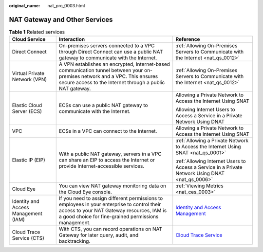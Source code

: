 :original_name: nat_pro_0003.html

.. _nat_pro_0003:

NAT Gateway and Other Services
==============================

.. table:: **Table 1** Related services

   +--------------------------------------+--------------------------------------------------------------------------------------------------------------------------------------------------------------------------------------------------+--------------------------------------------------------------------------------------------------------------------------------------------------+
   | Cloud Service                        | Interaction                                                                                                                                                                                      | Reference                                                                                                                                        |
   +======================================+==================================================================================================================================================================================================+==================================================================================================================================================+
   | Direct Connect                       | On-premises servers connected to a VPC through Direct Connect can use a public NAT gateway to communicate with the Internet.                                                                     | :ref:`Allowing On-Premises Servers to Communicate with the Internet <nat_qs_0012>`                                                               |
   +--------------------------------------+--------------------------------------------------------------------------------------------------------------------------------------------------------------------------------------------------+--------------------------------------------------------------------------------------------------------------------------------------------------+
   | Virtual Private Network (VPN)        | A VPN establishes an encrypted, Internet-based communication tunnel between your on-premises network and a VPC. This ensures secure access to the Internet through a public NAT gateway.         | :ref:`Allowing On-Premises Servers to Communicate with the Internet <nat_qs_0012>`                                                               |
   +--------------------------------------+--------------------------------------------------------------------------------------------------------------------------------------------------------------------------------------------------+--------------------------------------------------------------------------------------------------------------------------------------------------+
   | Elastic Cloud Server (ECS)           | ECSs can use a public NAT gateway to communicate with the Internet.                                                                                                                              | Allowing a Private Network to Access the Internet Using SNAT                                                                                     |
   |                                      |                                                                                                                                                                                                  |                                                                                                                                                  |
   |                                      |                                                                                                                                                                                                  | Allowing Internet Users to Access a Service in a Private Network Using DNAT                                                                      |
   +--------------------------------------+--------------------------------------------------------------------------------------------------------------------------------------------------------------------------------------------------+--------------------------------------------------------------------------------------------------------------------------------------------------+
   | VPC                                  | ECSs in a VPC can connect to the Internet.                                                                                                                                                       | Allowing a Private Network to Access the Internet Using SNAT                                                                                     |
   +--------------------------------------+--------------------------------------------------------------------------------------------------------------------------------------------------------------------------------------------------+--------------------------------------------------------------------------------------------------------------------------------------------------+
   | Elastic IP (EIP)                     | With a public NAT gateway, servers in a VPC can share an EIP to access the Internet or provide Internet-accessible services.                                                                     | :ref:`Allowing a Private Network to Access the Internet Using SNAT <nat_qs_0001>`                                                                |
   |                                      |                                                                                                                                                                                                  |                                                                                                                                                  |
   |                                      |                                                                                                                                                                                                  | :ref:`Allowing Internet Users to Access a Service in a Private Network Using DNAT <nat_qs_0006>`                                                 |
   +--------------------------------------+--------------------------------------------------------------------------------------------------------------------------------------------------------------------------------------------------+--------------------------------------------------------------------------------------------------------------------------------------------------+
   | Cloud Eye                            | You can view NAT gateway monitoring data on the Cloud Eye console.                                                                                                                               | :ref:`Viewing Metrics <nat_ces_0003>`                                                                                                            |
   +--------------------------------------+--------------------------------------------------------------------------------------------------------------------------------------------------------------------------------------------------+--------------------------------------------------------------------------------------------------------------------------------------------------+
   | Identity and Access Management (IAM) | If you need to assign different permissions to employees in your enterprise to control their access to your NAT Gateway resources, IAM is a good choice for fine-grained permissions management. | `Identity and Access Management <https://docs.otc.t-systems.com/identity-access-management/umn/service_overview/what_is_iam.html#iam-01-0026>`__ |
   +--------------------------------------+--------------------------------------------------------------------------------------------------------------------------------------------------------------------------------------------------+--------------------------------------------------------------------------------------------------------------------------------------------------+
   | Cloud Trace Service (CTS)            | With CTS, you can record operations on NAT Gateway for later query, audit, and backtracking.                                                                                                     | `Cloud Trace Service <https://docs.otc.t-systems.com/cloud-trace-service/umn/user_guide/index.html>`__                                           |
   +--------------------------------------+--------------------------------------------------------------------------------------------------------------------------------------------------------------------------------------------------+--------------------------------------------------------------------------------------------------------------------------------------------------+
